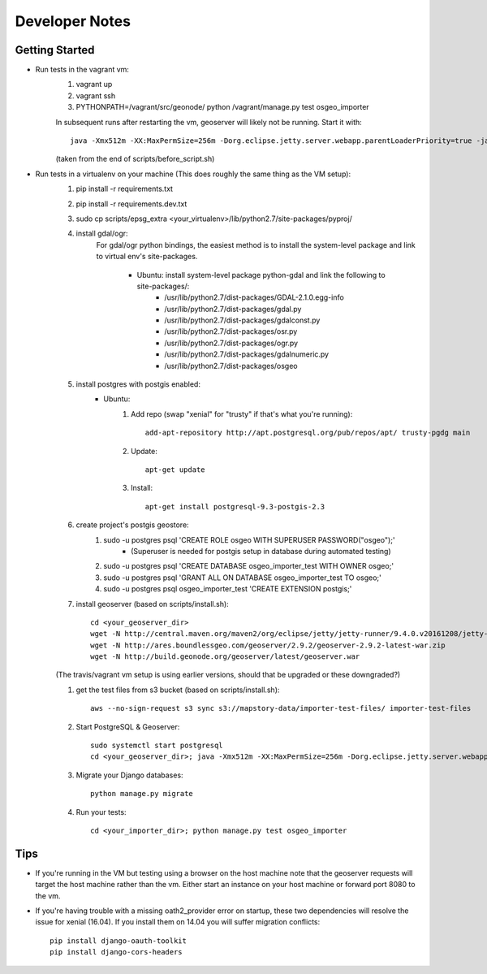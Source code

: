 Developer Notes
===============

Getting Started
---------------
* Run tests in the vagrant vm:
    #. vagrant up
    #. vagrant ssh
    #. PYTHONPATH=/vagrant/src/geonode/ python /vagrant/manage.py test osgeo_importer

    In subsequent runs after restarting the vm, geoserver will likely not be running.
    Start it with::
    
        java -Xmx512m -XX:MaxPermSize=256m -Dorg.eclipse.jetty.server.webapp.parentLoaderPriority=true -jar gs/jetty-runner-8.1.8.v20121106.jar --path /geoserver gs/geoserver.war
        
    (taken from the end of scripts/before_script.sh)

* Run tests in a virtualenv on your machine (This does roughly the same thing as the VM setup):
    #. pip install -r requirements.txt
    #. pip install -r requirements.dev.txt
    #. sudo cp scripts/epsg_extra <your_virtualenv>/lib/python2.7/site-packages/pyproj/
    #. install gdal/ogr:
        For gdal/ogr python bindings, the easiest method is to install the system-level package
        and link to virtual env's site-packages.
            * Ubuntu: install system-level package python-gdal and link the following to site-packages/:
                *  /usr/lib/python2.7/dist-packages/GDAL-2.1.0.egg-info
                *  /usr/lib/python2.7/dist-packages/gdal.py
                *  /usr/lib/python2.7/dist-packages/gdalconst.py
                *  /usr/lib/python2.7/dist-packages/osr.py
                *  /usr/lib/python2.7/dist-packages/ogr.py
                *  /usr/lib/python2.7/dist-packages/gdalnumeric.py
                *  /usr/lib/python2.7/dist-packages/osgeo
    #. install postgres with postgis enabled:
        * Ubuntu:
            #. Add repo (swap "xenial" for "trusty" if that's what you're running)::
            
                add-apt-repository http://apt.postgresql.org/pub/repos/apt/ trusty-pgdg main
                
            #. Update::
            
                apt-get update
                
            #. Install::
            
                apt-get install postgresql-9.3-postgis-2.3
    #. create project's postgis geostore:
        #. sudo -u postgres psql 'CREATE ROLE osgeo WITH SUPERUSER PASSWORD("osgeo");'
            * (Superuser is needed for postgis setup in database during automated testing)
        #. sudo -u postgres psql 'CREATE DATABASE osgeo_importer_test WITH OWNER osgeo;'
        #. sudo -u postgres psql 'GRANT ALL ON DATABASE osgeo_importer_test TO osgeo;'
        #. sudo -u postgres psql osgeo_importer_test 'CREATE EXTENSION postgis;'
    #. install geoserver (based on scripts/install.sh)::
    
        cd <your_geoserver_dir>
        wget -N http://central.maven.org/maven2/org/eclipse/jetty/jetty-runner/9.4.0.v20161208/jetty-runner-9.4.0.v20161208.jar
        wget -N http://ares.boundlessgeo.com/geoserver/2.9.2/geoserver-2.9.2-latest-war.zip
        wget -N http://build.geonode.org/geoserver/latest/geoserver.war

    (The travis/vagrant vm setup is using earlier versions, should that be upgraded or these downgraded?)

    #. get the test files from s3 bucket (based on scripts/install.sh)::
        
        aws --no-sign-request s3 sync s3://mapstory-data/importer-test-files/ importer-test-files
        
    #. Start PostgreSQL & Geoserver::

        sudo systemctl start postgresql
        cd <your_geoserver_dir>; java -Xmx512m -XX:MaxPermSize=256m -Dorg.eclipse.jetty.server.webapp.parentLoaderPriority=true -jar jetty-runner-9.3.9.v20161208.jar --path /geoserver geoserver.war
    
    #. Migrate your Django databases::
    
        python manage.py migrate
        
    #. Run your tests::
    
        cd <your_importer_dir>; python manage.py test osgeo_importer

Tips
----
* If you're running in the VM but testing using a browser on the host machine note that
  the geoserver requests will target the host machine rather than the vm.  Either
  start an instance on your host machine or forward port 8080 to the vm.

* If you're having trouble with a missing oath2_provider error on startup, these two dependencies
  will resolve the issue for xenial (16.04).  If you install them on 14.04 you will suffer
  migration conflicts::
    
    pip install django-oauth-toolkit
    pip install django-cors-headers

